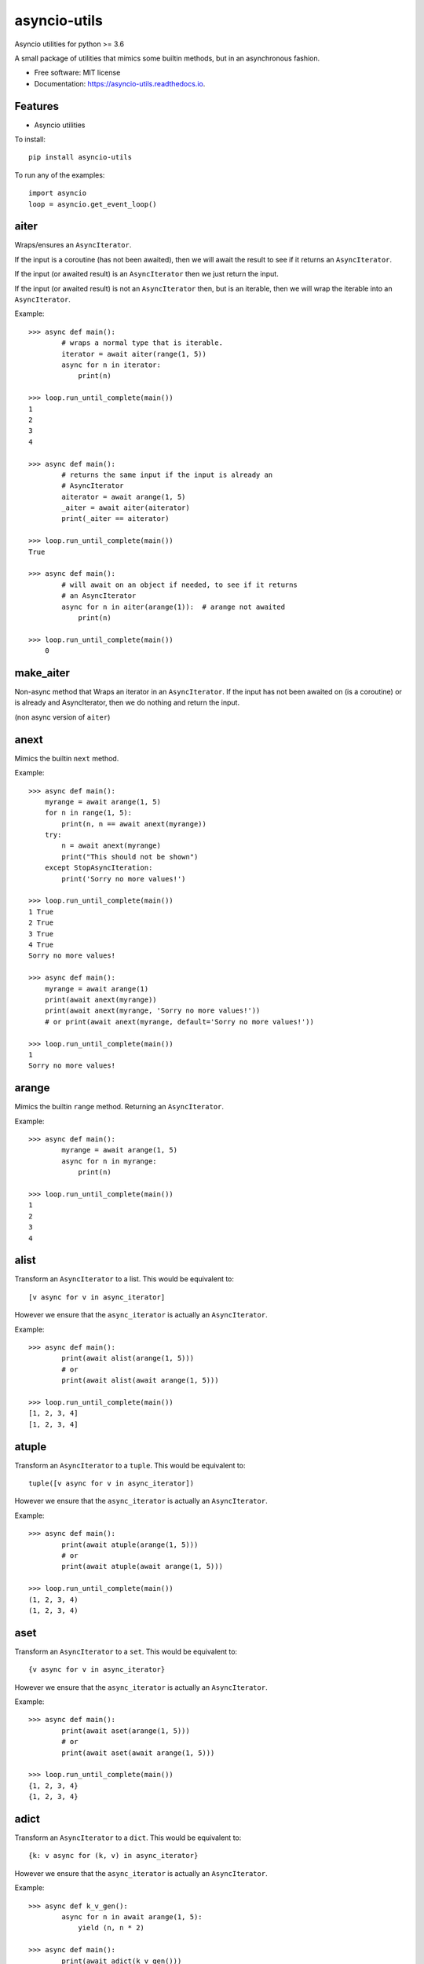 ===============================
asyncio-utils
===============================


.. image:: https://img.shields.io/pypi/v/asyncio_utils.svg
        :target: https://pypi.python.org/pypi/asyncio_utils

.. image:: https://img.shields.io/travis/m-housh/asyncio_utils.svg
        :target: https://travis-ci.org/m-housh/asyncio_utils

.. image:: https://coveralls.io/repos/github/m-housh/asyncio-utils/badge.svg?branch=master
    :target: https://coveralls.io/github/m-housh/asyncio-utils?branch=master


Asyncio utilities for python >= 3.6

A small package of utilities that mimics some builtin methods, but in an 
asynchronous fashion.  


* Free software: MIT license
* Documentation: https://asyncio-utils.readthedocs.io.


Features
--------

* Asyncio utilities


To install::

    pip install asyncio-utils


To run any of the examples::

    import asyncio
    loop = asyncio.get_event_loop()



aiter
--------------

Wraps/ensures an ``AsyncIterator``.  

If the input is a coroutine (has not been awaited), then we will await the
result to see if it returns an ``AsyncIterator``.  

If the input (or awaited result) is an ``AsyncIterator`` then we just return the
input.  

If the input (or awaited result) is not an ``AsyncIterator`` then, but is an
iterable, then we will wrap the iterable into an ``AsyncIterator``.

Example::  

    >>> async def main():
            # wraps a normal type that is iterable.
            iterator = await aiter(range(1, 5))
            async for n in iterator:
                print(n)

    >>> loop.run_until_complete(main())
    1
    2
    3
    4

    >>> async def main():
            # returns the same input if the input is already an
            # AsyncIterator
            aiterator = await arange(1, 5)
            _aiter = await aiter(aiterator)
            print(_aiter == aiterator)

    >>> loop.run_until_complete(main())
    True

    >>> async def main():
            # will await on an object if needed, to see if it returns
            # an AsyncIterator
            async for n in aiter(arange(1)):  # arange not awaited
                print(n)

    >>> loop.run_until_complete(main())
        0


make_aiter
----------

Non-async method that Wraps an iterator in an 
``AsyncIterator``.  If the input has not been awaited on
(is a coroutine) or is already and AsyncIterator, then we do nothing and
return the input.

(non async version of ``aiter``)


anext
-----------------

Mimics the builtin ``next`` method.

Example::  

    >>> async def main():
        myrange = await arange(1, 5)
        for n in range(1, 5):
            print(n, n == await anext(myrange))
        try:
            n = await anext(myrange)
            print("This should not be shown")
        except StopAsyncIteration:
            print('Sorry no more values!')

    >>> loop.run_until_complete(main())
    1 True
    2 True
    3 True
    4 True
    Sorry no more values!

    >>> async def main():
        myrange = await arange(1)
        print(await anext(myrange))
        print(await anext(myrange, 'Sorry no more values!'))
        # or print(await anext(myrange, default='Sorry no more values!'))

    >>> loop.run_until_complete(main())
    1
    Sorry no more values!


arange
---------------------

Mimics the builtin ``range`` method.  Returning an ``AsyncIterator``.

Example::  

    >>> async def main():
            myrange = await arange(1, 5)
            async for n in myrange:
                print(n)

    >>> loop.run_until_complete(main())
    1
    2
    3
    4


alist
------------------

Transform an ``AsyncIterator`` to a list. This would be equivalent to::  

    [v async for v in async_iterator]

However we ensure that the ``async_iterator`` is actually an ``AsyncIterator``.

Example::  

    >>> async def main():
            print(await alist(arange(1, 5)))
            # or
            print(await alist(await arange(1, 5)))

    >>> loop.run_until_complete(main())
    [1, 2, 3, 4]
    [1, 2, 3, 4]


atuple
-----------------

Transform an ``AsyncIterator`` to a ``tuple``. This would be equivalent to::  

    tuple([v async for v in async_iterator])

However we ensure that the ``async_iterator`` is actually an ``AsyncIterator``.

Example::  

    >>> async def main():
            print(await atuple(arange(1, 5)))
            # or
            print(await atuple(await arange(1, 5)))

    >>> loop.run_until_complete(main())
    (1, 2, 3, 4)
    (1, 2, 3, 4)


aset
-------------

Transform an ``AsyncIterator`` to a ``set``. This would be equivalent to::  

    {v async for v in async_iterator}

However we ensure that the ``async_iterator`` is actually an ``AsyncIterator``.

Example::  

    >>> async def main():
            print(await aset(arange(1, 5)))
            # or
            print(await aset(await arange(1, 5)))

    >>> loop.run_until_complete(main())
    {1, 2, 3, 4}
    {1, 2, 3, 4}


adict
-----------

Transform an ``AsyncIterator`` to a ``dict``. This would be equivalent to::  

    {k: v async for (k, v) in async_iterator}

However we ensure that the ``async_iterator`` is actually an ``AsyncIterator``.

Example::  

    >>> async def k_v_gen():
            async for n in await arange(1, 5):
                yield (n, n * 2)

    >>> async def main():
            print(await adict(k_v_gen()))

    >>> loop.run_until_complete(main())
    {1: 2, 2: 4, 3: 6, 4: 8}


amap
--------------

``AsyncGenerator`` that mimics the builtin ``map`` method.

.. note::
    You do not use ``await`` on ``AsyncGenerator``'s

Example::  

    >>> async def main():
            async for val in amap('${}'.format, arange(1, 5)):
                print(val)

    >>> loop.run_until_complete(main())
    $1
    $2
    $3
    $4

This also works if the function passed in is a coroutine::

    >>> async def formatter(val):
            return f'${val}'

    >>> async def main():
            async for val in amap(formatter, arange(1, 5)):
                print(val)

    >>> loop.run_until_complete(main())
    $1
    $2
    $3
    $4


transform_factory
-----------------

This can be used to transform an ``AsyncIterator`` into any callable.  This is
the base for ``alist``, ``aset``, ``atuple``, and ``adict``.  While not tested,
in theory, you should be able to transform it into the output of any 
``callable`` that takes a standard iterator.


Example of how the ``alist`` method is declared in the code::  

    >>> import functools
    >>> alist = functools.partial(transform_factory, _type=list)
    >>> alist.__doc__ = """Async list documentation."""




